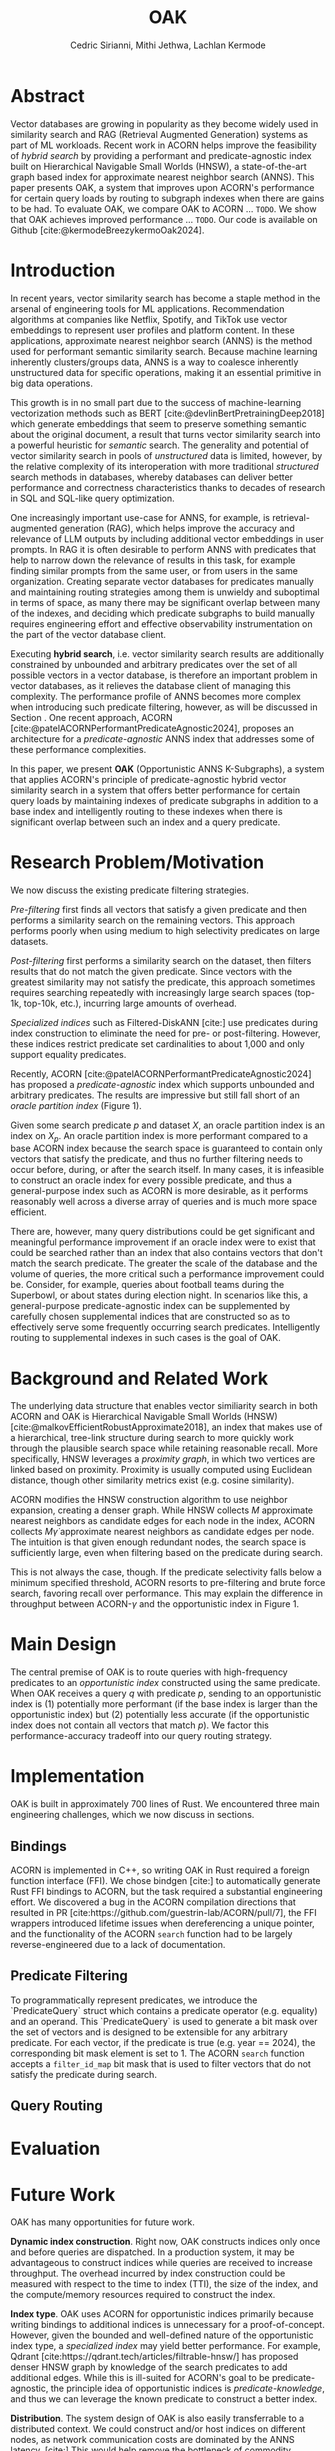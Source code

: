 #+TITLE: OAK
#+SUBTITLE: 
#+AUTHOR: Cedric Sirianni, Mithi Jethwa, Lachlan Kermode
#+OPTIONS: toc:nil
#+LATEX_CLASS: acmart
#+LATEX_CLASS_OPTIONS: [sigconf]
#+LATEX_HEADER: \usepackage{hyperref}
#+LATEX_HEADER: \usepackage{adjustbox}
#+BIBLIOGRAPHY: ./references.bib 

# NB: This bib file is derived from the following Zotero library: https://www.zotero.org/groups/5686187/vector-databases/library

#+LATEX: \hypersetup{linkcolor=blue}


* Abstract
Vector databases are growing in popularity as they become widely used in similarity search and RAG (Retrieval Augmented Generation) systems as part of ML workloads.
Recent work in ACORN helps improve the feasibility of /hybrid search/ by providing a performant and predicate-agnostic index built on Hierarchical Navigable Small Worlds (HNSW), a state-of-the-art graph based index for approximate nearest neighbor search (ANNS).
This paper presents OAK, a system that improves upon ACORN's performance for certain query loads by routing to subgraph indexes when there are gains to be had.
To evaluate OAK, we compare OAK to ACORN ... =TODO=. 
We show that OAK achieves improved performance ... =TODO=. 
Our code is available on Github [cite:@kermodeBreezykermoOak2024].

* Introduction
In recent years, vector similarity search has become a staple method in the arsenal of engineering tools for ML applications.
Recommendation algorithms at companies like Netflix, Spotify, and TikTok use vector embeddings to represent user profiles and platform content.
In these applications, approximate nearest neighbor search (ANNS) is the method used for performant semantic similarity search.
Because machine learning inherently clusters/groups data, ANNS is a way to coalesce inherently unstructured data for specific operations, making it an essential primitive in big data operations.

This growth is in no small part due to the success of machine-learning vectorization methods such as BERT [cite:@devlinBertPretrainingDeep2018] which generate embeddings that seem to preserve something semantic about the original document, a result that turns vector similarity search into a powerful heuristic for /semantic/ search.  
The generality and potential of vector similarity search in pools of /unstructured/ data is limited, however, by the relative complexity of its interoperation with more traditional /structured/ search methods in databases, whereby databases can deliver better performance and correctness characteristics thanks to decades of research in SQL and SQL-like query optimization. 

One increasingly important use-case for ANNS, for example, is retrieval-augmented generation (RAG), which helps improve the accuracy and relevance of LLM outputs by including additional vector embeddings in user prompts.
In RAG it is often desirable to perform ANNS with predicates that help to narrow down the relevance of results in this task, for example finding similar prompts from the same user, or from users in the same organization.
Creating separate vector databases for predicates manually and maintaining routing strategies among them is unwieldy and suboptimal in terms of space, as many there may be significant overlap between many of the indexes, and deciding which predicate subgraphs to build manually requires engineering effort and effective observability instrumentation on the part of the vector database client.

Executing *hybrid search*, i.e. vector similarity search results are additionally constrained by unbounded and arbitrary predicates over the set of all possible vectors in a vector database, is therefore an important problem in vector databases, as it relieves the database client of managing this complexity.  
The performance profile of ANNS becomes more complex when introducing such predicate filtering, however, as will be discussed in Section @@latex:\ref{sec:motivation}@@.
One recent approach, ACORN [cite:@patelACORNPerformantPredicateAgnostic2024], proposes an architecture for a /predicate-agnostic/ ANNS index that addresses some of these performance complexities.
# Efficient ANNS is a challenging problem when considering multi-million or billion scale datasets.
# Both NeurIPS'21 [cite:https://big-ann-benchmarks.com/neurips21.html]and NeurIPS'23 [cite:https://big-ann-benchmarks.com/neurips23.html] hosted a competition for billion-scale indexing data structures and search algorithms, showcasing a wide range of solutions that improved search accuracy and efficiency.
# For example, customers on an e-commerce site may want to search for t-shirts similar to a reference image, while filtering on price. 
# To support such functionality, applications must implement /hybrid search/, i.e., similarity search queries containing a one or more structured predicates.
# Implementations must be *performant*, retrieving results with high throughput/low latency and also *accurate*, retrieving results that are sufficiently similar to the provided query.

# Several strategies exist to address these challenges with varying degrees of success, including pre-filtering, post-filtering, and specialized indices.

In this paper, we present *OAK* (Opportunistic ANNS K-Subgraphs), a system that applies ACORN's principle of predicate-agnostic hybrid vector similarity search in a system that offers better performance for certain query loads by maintaining indexes of predicate subgraphs in addition to a base index and intelligently routing to these indexes when there is significant overlap between such an index and a query predicate.

* Research Problem/Motivation
#+LABEL: sec:motivation
We now discuss the existing predicate filtering strategies.

/Pre-filtering/ first finds all vectors that satisfy a given predicate and then performs a similarity search on the remaining vectors.
This approach performs poorly when using medium to high selectivity predicates on large datasets.

/Post-filtering/ first performs a similarity search on the dataset, then filters results that do not match the given predicate. 
Since vectors with the greatest similarity may not satisfy the predicate, this approach sometimes requires searching repeatedly with increasingly large search spaces (top-1k, top-10k, etc.), incurring large amounts of overhead.

/Specialized indices/ such as Filtered-DiskANN [cite:] use predicates during index construction to eliminate the need for pre- or post-filtering.
However, these indices restrict predicate set cardinalities to about 1,000 and only support equality predicates.

Recently, ACORN [cite:@patelACORNPerformantPredicateAgnostic2024] has proposed a /predicate-agnostic/ index which supports unbounded and arbitrary predicates.
The results are impressive but still fall short of an /oracle partition index/ (Figure 1). 
# TODO: Include figure from presentation.
Given some search predicate $p$ and dataset $X$, an oracle partition index is an index on $X_p$. 
An oracle partition index is more performant compared to a base ACORN index because the search space is guaranteed to contain only vectors that satisfy the predicate, and thus no further filtering needs to occur before, during, or after the search itself.
In many cases, it is infeasible to construct an oracle index for every possible predicate, and thus a general-purpose index such as ACORN is more desirable, as it performs reasonably well across a diverse array of queries and is much more space efficient.

There are, however, many query distributions could be get significant and meaningful performance improvement if an oracle index were to exist that could be searched rather than an index that also contains vectors that don't match the search predicate.
The greater the scale of the database and the volume of queries, the more critical such a performance improvement could be. 
Consider, for example, queries about football teams during the Superbowl, or about states during election night.
In scenarios like this, a general-purpose predicate-agnostic index can be supplemented by carefully chosen supplemental indices that are constructed so as to effectively serve some frequently occurring search predicates.
Intelligently routing to supplemental indexes in such cases is the goal of OAK.

* Background and Related Work

The underlying data structure that enables vector similiarity search in both ACORN and OAK is Hierarchical Navigable Small Worlds (HNSW) [cite:@malkovEfficientRobustApproximate2018], an index that makes use of a hierarchical, tree-link structure during search to more quickly work through the plausible search space while retaining reasonable recall.
More specifically, HNSW leverages a /proximity graph/, in which two vertices are linked based on proximity.
Proximity is usually computed using Euclidean distance, though other similarity metrics exist (e.g. cosine similarity).

ACORN modifies the HNSW construction algorithm to use neighbor expansion, creating a denser graph.
While HNSW collects $M$ approximate nearest neighbors as candidate edges for each node in the index, ACORN collects $M \dot \gamma$ approximate nearest neighbors as candidate edges per node.
The intuition is that given enough redundant nodes, the search space is sufficiently large, even when filtering based on the predicate during search.

This is not always the case, though. 
If the predicate selectivity falls below a minimum specified threshold, ACORN resorts to pre-filtering and brute force search, favoring recall over performance.
This may explain the difference in throughput between ACORN-$\gamma$ and the opportunistic index in Figure 1.

* Main Design

The central premise of OAK is to route queries with high-frequency predicates to an /opportunistic index/ constructed using the same predicate.
When OAK receives a query $q$ with predicate $p$, sending to an opportunistic index is (1) potentially more performant (if the base index is larger than the opportunistic index) but (2) potentially less accurate (if the opportunistic index does not contain all vectors that match $p$).
We factor this performance-accuracy tradeoff into our query routing strategy.

* Implementation 

OAK is built in approximately 700 lines of Rust.
We encountered three main engineering challenges, which we now discuss in sections.

** Bindings

ACORN is implemented in C++, so writing OAK in Rust required a foreign function interface (FFI).
We chose bindgen [cite:] to automatically generate Rust FFI bindings to ACORN, but the task required a substantial engineering effort.
We discovered a bug in the ACORN compilation directions that resulted in PR [cite:https://github.com/guestrin-lab/ACORN/pull/7], the FFI wrappers introduced lifetime issues when dereferencing a unique pointer, and the functionality of the ACORN ~search~ function had to be largely reverse-engineered due to a lack of documentation.

** Predicate Filtering

To programmatically represent predicates, we introduce the `PredicateQuery` struct which contains a predicate operator (e.g. equality) and an operand. 
This `PredicateQuery` is used to generate a bit mask over the set of vectors and is designed to be extensible for any arbitrary predicate.
For each vector, if the predicate is true (e.g. year == 2024), the corresponding bit mask element is set to 1.
The ACORN ~search~ function accepts a ~filter_id_map~ bit mask that is used to filter vectors that do not satisfy the predicate during search.

** Query Routing

* Evaluation

* Future Work

OAK has many opportunities for future work.

*Dynamic index construction*. 
Right now, OAK constructs indices only once and before queries are dispatched.
In a production system, it may be advantageous to construct indices while queries are received to increase throughput.
The overhead incurred by index construction could be measured with respect to the time to index (TTI), the size of the index, and the compute/memory resources required to construct the index.

*Index type*.
OAK uses ACORN for opportunistic indices primarily because writing bindings to additional indices is unnecessary for a proof-of-concept.
However, given the bounded and well-defined nature of the opportunistic index type, a /specialized index/ may yield better performance.
For example, Qdrant [cite:https://qdrant.tech/articles/filtrable-hnsw/] has proposed denser HNSW graph by knowledge of the search predicates to add additional edges.
While this is ill-suited for ACORN's goal to be predicate-agnostic, the principle idea of opportunistic indices is /predicate-knowledge/, and thus we can leverage the known predicate to construct a better index.

*Distribution*.
The system design of OAK is also easily transferrable to a distributed context. 
We could construct and/or host indices on different nodes, as network communication costs are dominated by the ANNS latency. [cite:]
This would help remove the bottleneck of commodity hardware when hosting multiple indices and enable horizontal scaling and load balancing during bursty workloads.

* Logistics

* Bibliography
